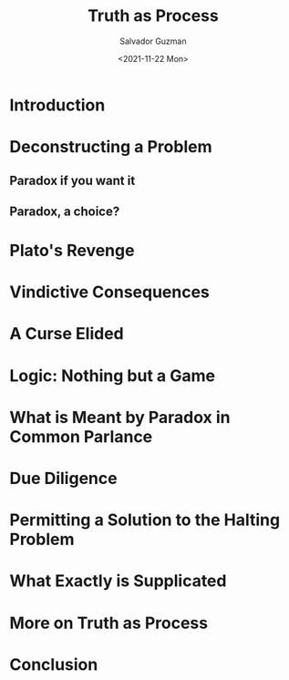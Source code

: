 #+TITLE: Truth as Process
#+AUTHOR: Salvador Guzman
#+DATE:  <2021-11-22 Mon>
#+CATEGORY: Math
#+CATEGORY: CS
#+CATEGORY: Truth

* Introduction
* Deconstructing a Problem
** Paradox if you want it
** Paradox, a choice?
* Plato's Revenge
* Vindictive Consequences
* A Curse Elided
* Logic: Nothing but a Game
* What is Meant by Paradox in Common Parlance
* Due Diligence
* Permitting a Solution to the Halting Problem
* What Exactly is Supplicated
* More on Truth as Process
* Conclusion
